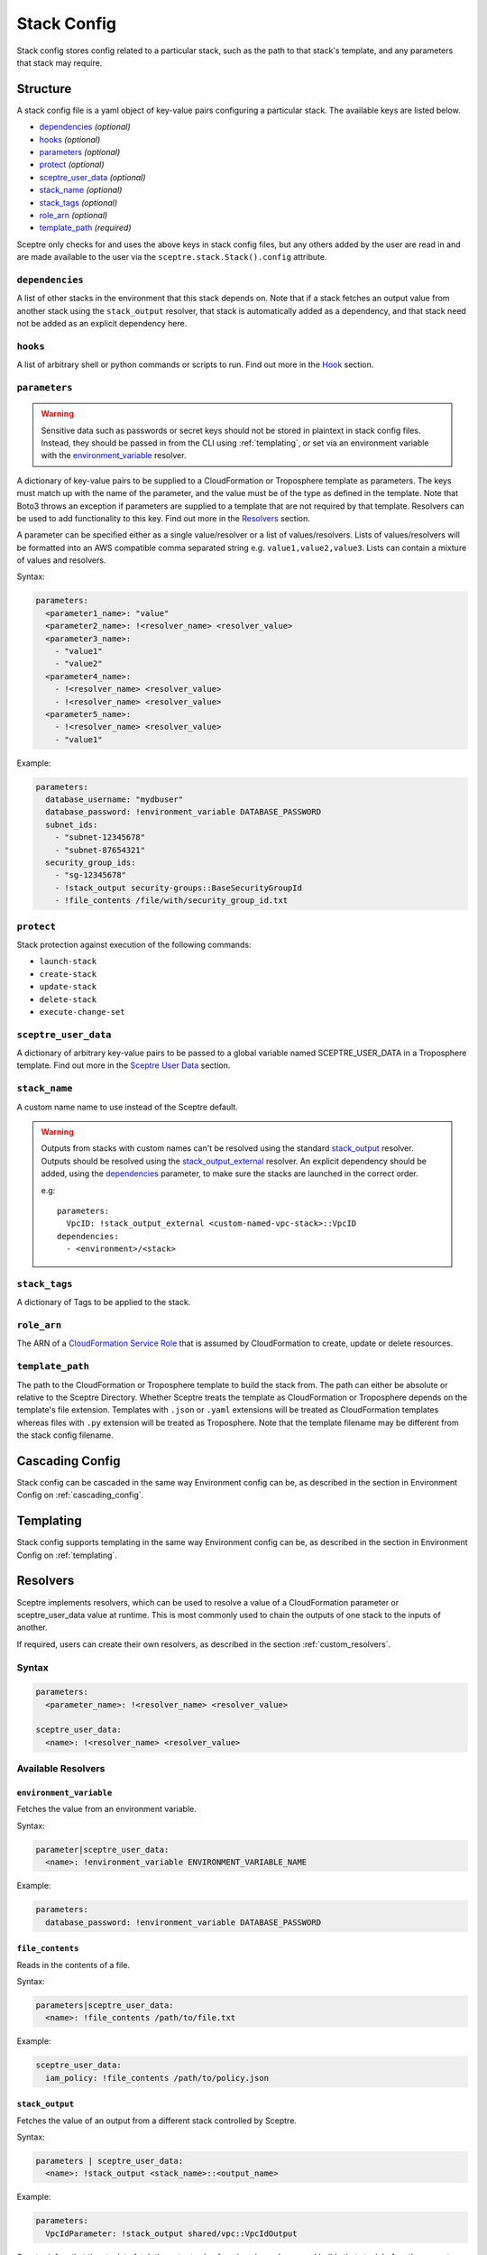 .. highlight:: shell

============
Stack Config
============

Stack config stores config related to a particular stack, such as the path to that stack's template, and any parameters that stack may require.

Structure
---------

A stack config file is a yaml object of key-value pairs configuring a particular stack. The available keys are listed below.

- `dependencies`_ *(optional)*
- `hooks`_ *(optional)*
- `parameters`_ *(optional)*
- `protect`_ *(optional)*
- `sceptre_user_data`_ *(optional)*
- `stack_name`_ *(optional)*
- `stack_tags`_ *(optional)*
- `role_arn`_ *(optional)*
- `template_path`_ *(required)*

Sceptre only checks for and uses the above keys in stack config files, but any others added by the user are read in and are made available to the user via the ``sceptre.stack.Stack().config`` attribute.


``dependencies``
````````````````

A list of other stacks in the environment that this stack depends on. Note that if a stack fetches an output value from another stack using the ``stack_output`` resolver, that stack is automatically added as a dependency, and that stack need not be added as an explicit dependency here.

``hooks``
`````````

A list of arbitrary shell or python commands or scripts to run. Find out more in the `Hook`_ section.

``parameters``
``````````````

.. warning:: Sensitive data such as passwords or secret keys should not be stored in plaintext in stack config files. Instead, they should be passed in from the CLI using :ref:`templating`, or set via an environment variable with the `environment_variable`_ resolver.

A dictionary of key-value pairs to be supplied to a CloudFormation or Troposphere template as parameters. The keys must match up with the name of the parameter, and the value must be of the type as defined in the template. Note that Boto3 throws an exception if parameters are supplied to a template that are not required by that template. Resolvers can be used to add functionality to this key. Find out more in the `Resolvers`_ section.

A parameter can be specified either as a single value/resolver or a list of values/resolvers. Lists of values/resolvers will be formatted into an AWS compatible comma separated string e.g. ``value1,value2,value3``. Lists can contain a mixture of values and resolvers.

Syntax:

.. code-block:: yaml

  parameters:
    <parameter1_name>: "value"
    <parameter2_name>: !<resolver_name> <resolver_value>
    <parameter3_name>:
      - "value1"
      - "value2"
    <parameter4_name>:
      - !<resolver_name> <resolver_value>
      - !<resolver_name> <resolver_value>
    <parameter5_name>:
      - !<resolver_name> <resolver_value>
      - "value1"

Example:

.. code-block:: yaml

    parameters:
      database_username: "mydbuser"
      database_password: !environment_variable DATABASE_PASSWORD
      subnet_ids:
        - "subnet-12345678"
        - "subnet-87654321"
      security_group_ids:
        - "sg-12345678"
        - !stack_output security-groups::BaseSecurityGroupId
        - !file_contents /file/with/security_group_id.txt

``protect``
```````````

Stack protection against execution of the following commands:

- ``launch-stack``
- ``create-stack``
- ``update-stack``
- ``delete-stack``
- ``execute-change-set``

``sceptre_user_data``
`````````````````````

A dictionary of arbitrary key-value pairs to be passed to a global variable named SCEPTRE_USER_DATA in a Troposphere template. Find out more in the `Sceptre User Data`_ section.

``stack_name``
``````````````

A custom name name to use instead of the Sceptre default.

.. warning:: Outputs from stacks with custom names can't be resolved using the standard `stack_output`_ resolver. Outputs should be resolved using the `stack_output_external`_ resolver. An explicit dependency should be added, using the  `dependencies`_ parameter, to make sure the stacks are launched in the correct order.

  e.g::

    parameters:
      VpcID: !stack_output_external <custom-named-vpc-stack>::VpcID
    dependencies:
      - <environment>/<stack>

``stack_tags``
``````````````

A dictionary of Tags to be applied to the stack.

``role_arn``
````````````

The ARN of a `CloudFormation Service Role <http://docs.aws.amazon.com/AWSCloudFormation/latest/UserGuide/using-iam-servicerole.html>`_ that is assumed by CloudFormation to create, update or delete resources.

``template_path``
`````````````````

The path to the CloudFormation or Troposphere template to build the stack from. The path can either be absolute or relative to the Sceptre Directory. Whether Sceptre treats the template as CloudFormation or Troposphere depends on the template's file extension. Templates with ``.json`` or ``.yaml`` extensions will be treated as CloudFormation templates whereas files with ``.py`` extension will be treated as Troposphere. Note that the template filename may be different from the stack config filename.


Cascading Config
----------------

Stack config can be cascaded in the same way Environment config can be, as described in the section in Environment Config on :ref:`cascading_config`.


Templating
----------

Stack config supports templating in the same way Environment config can be, as described in the section in Environment Config on :ref:`templating`.


Resolvers
---------

Sceptre implements resolvers, which can be used to resolve a value of a CloudFormation parameter or sceptre_user_data value at runtime. This is most commonly used to chain the outputs of one stack to the inputs of another.

If required, users can create their own resolvers, as described in the section :ref:`custom_resolvers`.

Syntax
``````
.. code-block:: yaml

  parameters:
    <parameter_name>: !<resolver_name> <resolver_value>

  sceptre_user_data:
    <name>: !<resolver_name> <resolver_value>


Available Resolvers
```````````````````

``environment_variable``
************************

Fetches the value from an environment variable.

Syntax:

.. code-block:: yaml

    parameter|sceptre_user_data:
      <name>: !environment_variable ENVIRONMENT_VARIABLE_NAME

Example:

.. code-block:: yaml

    parameters:
      database_password: !environment_variable DATABASE_PASSWORD


``file_contents``
*****************

Reads in the contents of a file.

Syntax:

.. code-block:: yaml

    parameters|sceptre_user_data:
      <name>: !file_contents /path/to/file.txt

Example:

.. code-block:: yaml

    sceptre_user_data:
      iam_policy: !file_contents /path/to/policy.json


``stack_output``
****************

Fetches the value of an output from a different stack controlled by Sceptre.

Syntax:

.. code-block:: yaml

    parameters | sceptre_user_data:
      <name>: !stack_output <stack_name>::<output_name>

Example:

.. code-block:: yaml

    parameters:
      VpcIdParameter: !stack_output shared/vpc::VpcIdOutput


Sceptre infers that the stack to fetch the output value from is a dependency, and builds that stack before the current one.
This resolver will add a dependency for the stack in which needs the output from.

``stack_output_external``
*************************

Fetches the value of an output from a different stack in the same account and region.

If the stack whose output is being fetched is in the same environment, the basename of that stack can be used.

Syntax:

.. code-block:: yaml

    parameters/sceptre_user_data:
      <name>: !stack_output_external <full_stack_name>::<output_name>

Example:

.. code-block:: yaml

    parameters:
      VpcIdParameter: !stack_output_external prj-network-vpc::VpcIdOutput


``project_variables``
*********************

Keys through the YAML object stored at ``/path/to/file.yaml`` with the segments of the stack name.

Syntax:

.. code-block:: yaml

    parameters | sceptre_user_data:
      <name>: !project_variables /path/to/file.yaml

For example, given the stack ``dev/vpc``, and the following file (/my_config_file.yaml):

.. code-block:: yaml

    dev:
      vpc:
        Name: my_vpc

The resolver will return the dictionary ``{ "Name": "my_vpc" }``.

Example (config/dev/vpc.yaml):

.. code-block:: yaml

    parameters:
      Tag: !project_variables /my_config_file.yaml

.. warning:: The project_variables resolver has been deprecated, and will be removed in a later version of Sceptre. Depending on your use case, you may find user variables as seen on the :ref:`templating` section appropiate.

Environment Variables
---------------------

It is possible to replace values in stack config files with environment variables in two ways. For an explanation on why this is the case, see the FAQ on :ref:`two_envvars`

Sceptre User Data
-----------------

Troposphere templates can contain data which should be parameterised, but can't be parameterised using CloudFormation parameters. An example of this is if a Troposphere template which creates an IAM Role reads in the policy from a JSON file. The file path must be hardcoded in the Troposphere template.

Sceptre User Data allows users to store arbitrary key-value pairs in their ``<stack-name>.yaml`` file. This data is then passed as a Python dictionary to a global variable in the Troposphere template named ``SCEPTRE_USER_DATA``.

Syntax
``````
::

  sceptre_user_data:
    iam_policy_file_path: /path/to/policy.json

When compiled, the variable SCEPTRE_USER_DATA would be the dictionary ``{"iam_policy_file": "/path/to/policy.json"}``.

For Sceptre user data to work, the Troposphere template must also be modified, as specified in the section in Templates on :ref:`sceptre_user_data`.


Hook
----

Hooks allows the ability for custom commands to be run when Sceptre actions occur.

A hook is executed at a particular hook point when Sceptre is run.

If required, users can create their own ``hooks``, as described in the section :ref:`custom_hooks`.

Hook points
```````````

``before_create`` or ``after_create`` - run hook before or after stack creation.

``before_update`` or ``after_update`` - run hook before or after stack update.

``before_delete`` or ``after_delete`` - run hook before or after stack deletion.

.. warning:: ``before_launch`` and ``after_launch`` have been removed.


Syntax
``````
Hooks are specified in a stack's config file, using the following syntax::

  hooks:
    hook_point:
      - !command_type command 1
      - !command_type command 2


Available Hooks
```````````````

``bash``
********

Executes string as a bash command.

Syntax:

.. code-block:: yaml

    <hook_point>:
      - !bash <bash_command>

Example:

.. code-block:: yaml

    before_create:
      - !bash "echo hello"


``cmd``
********

Executes string as a shell or PowerShell command.

Syntax:

.. code-block:: yaml

    <hook_point>:
      - !cmd <bash_command>

Example:

.. code-block:: yaml

    before_create:
      - !cmd "echo hello"


``asg_scheduled_actions``
*************************

Pauses or resumes autoscaling scheduled actions.

Syntax:

.. code-block:: yaml

    <hook_point>:
      - !asg_scheduled_actions "resume" | "suspend"

Example:

.. code-block:: yaml

    before_update:
      - !asg_scheduled_actions "suspend"


``asg_scaling_processes``
*************************

Suspends or resumes autoscaling scaling processes.

Syntax:

.. code-block:: yaml

    <hook_point>:
      - !asg_scaling_processes <suspend|resume>::<process-name>

Example:

.. code-block:: yaml

    before_update:
      - !asg_scaling_processes suspend::ScheduledActions

Full documentation on the suspend and resume processes:
http://docs.aws.amazon.com/autoscaling/latest/userguide/as-suspend-resume-processes.html

Hook Examples
`````````````

A stack's ``config.yml`` where multiple hooks with multiple commands are specified::

  template_path: templates/example.py
  parameters:
    ExampleParameter: example_value
  hooks:
    before_create:
      - !bash "echo creating..."
    after_create:
      - !bash "echo created"
      - !bash "echo done"
    before_update:
      - !asg_scheduled_actions suspend
    after_update:
      - !bash "mkdir example"
      - !bash "touch example.txt"
      - !asg_scheduled_actions resume


Examples
--------

.. code-block:: yaml

  template_path: templates/example.py
  parameters:
    param_1: value_1
    param_2: value_2

.. code-block:: yaml

  template_path: templates/example.json
  dependencies:
    - vpc
  hooks:
    before_create:
      - !bash "echo creating..."
    after_create:
      - !bash "echo created"
      - !bash "echo done"
    after_update:
      - !bash "mkdir example"
      - !bash "touch example.txt"
  parameters:
    param_1: !stack_output stack_name::output_name
    param_2: !stack_output_external full_stack_name::output_name
    param_3: !environment_variable VALUE_3
    param_4:
      {{ var.value4 }}
    param_5:
      {{ environment_path.3 }}
    param_6:
      {{ environment_variable.VALUE_6 }}
  sceptre_user_data:
    thing_1: value_1
    thing_2: !file_contents path/to/file.txt
  stack_tags:
    tag_1: value_1
    tag_2: value_2
